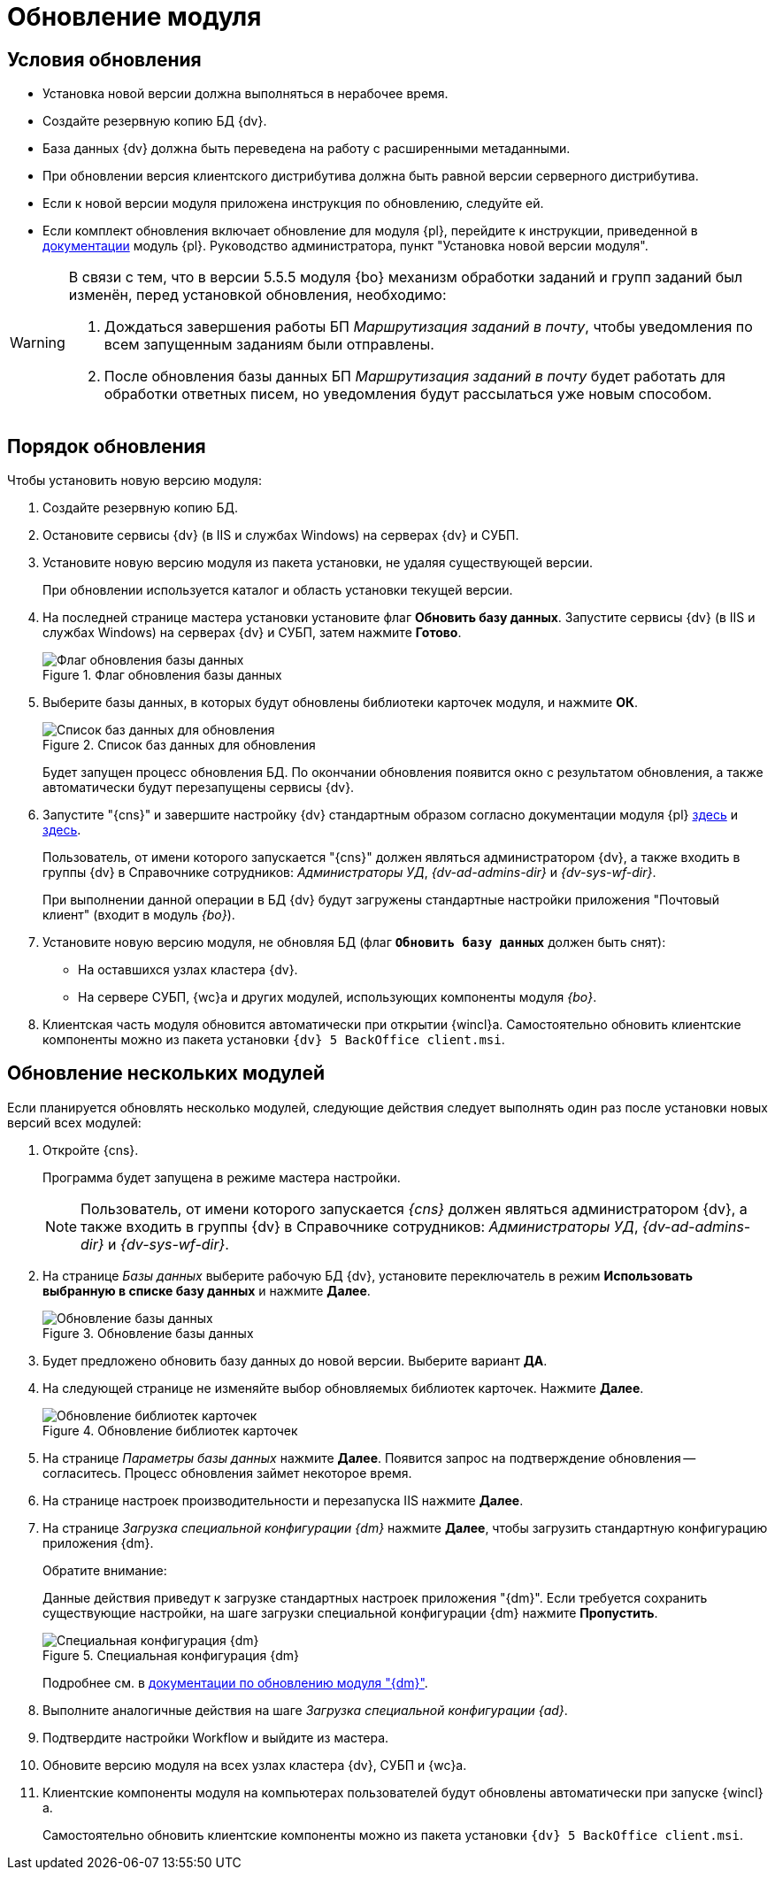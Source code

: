 = Обновление модуля

[#conditions]
== Условия обновления

* Установка новой версии должна выполняться в нерабочее время.
* Создайте резервную копию БД {dv}.
* База данных {dv} должна быть переведена на работу с расширенными метаданными.
* При обновлении версия клиентского дистрибутива должна быть равной версии серверного дистрибутива.
* Если к новой версии модуля приложена инструкция по обновлению, следуйте ей.
* Если комплект обновления включает обновление для модуля {pl}, перейдите к инструкции, приведенной в xref:platform:admin:update-module.adoc[документации] модуль {pl}. Руководство администратора, пункт "Установка новой версии модуля".

//tag::notifications[]
[WARNING]
====
В связи с тем, что в версии 5.5.5 модуля {bo} механизм обработки заданий и групп заданий был изменён, перед установкой обновления, необходимо:

. Дождаться завершения работы БП _Маршрутизация заданий в почту_, чтобы уведомления по всем запущенным заданиям были отправлены.
. После обновления базы данных БП _Маршрутизация заданий в почту_ будет работать для обработки ответных писем, но уведомления будут рассылаться уже новым способом.
====
//end::notifications[]

[#update]
== Порядок обновления

.Чтобы установить новую версию модуля:
. Создайте резервную копию БД.
. Остановите сервисы {dv} (в IIS и службах Windows) на серверах {dv} и СУБП.
. Установите новую версию модуля из пакета установки, не удаляя существующей версии.
+
При обновлении используется каталог и область установки текущей версии.
+
. На последней странице мастера установки установите флаг *Обновить базу данных*. Запустите сервисы {dv} (в IIS и службах Windows) на серверах {dv} и СУБП, затем нажмите *Готово*.
+
.Флаг обновления базы данных
image::install-update-db-flag.png[Флаг обновления базы данных]
+
. Выберите базы данных, в которых будут обновлены библиотеки карточек модуля, и нажмите *ОК*.
+
.Список баз данных для обновления
image::install-update-db.png[Список баз данных для обновления]
+
Будет запущен процесс обновления БД. По окончании обновления появится окно с результатом обновления, а также автоматически будут перезапущены сервисы {dv}.
+
. Запустите "{cns}" и завершите настройку {dv} стандартным образом согласно документации модуля {pl} xref:platform:admin:config-master.adoc[здесь] и xref:platform:admin:post-config-server.adoc[здесь].
+
Пользователь, от имени которого запускается "{cns}" должен являться администратором {dv}, а также входить в группы {dv} в Справочнике сотрудников: _Администраторы УД_, _{dv-ad-admins-dir}_ и _{dv-sys-wf-dir}_.
+
При выполнении данной операции в БД {dv} будут загружены стандартные настройки приложения "Почтовый клиент" (входит в модуль _{bo}_).
+
. Установите новую версию модуля, не обновляя БД (флаг `*Обновить базу данных*` должен быть снят):
+
* На оставшихся узлах кластера {dv}.
* На сервере СУБП, {wc}а и других модулей, использующих компоненты модуля _{bo}_.
+
. Клиентская часть модуля обновится автоматически при открытии {wincl}а. Самостоятельно обновить клиентские компоненты можно из пакета установки `{dv} 5 BackOffice client.msi`.

[#multiple-modules]
== Обновление нескольких модулей

Если планируется обновлять несколько модулей, следующие действия следует выполнять один раз после установки новых версий всех модулей:

. Откройте {cns}.
+
Программа будет запущена в режиме мастера настройки.
+
[NOTE]
====
Пользователь, от имени которого запускается _{cns}_ должен являться администратором {dv}, а также входить в группы {dv} в Справочнике сотрудников: _Администраторы УД_, _{dv-ad-admins-dir}_ и _{dv-sys-wf-dir}_.
====
+
. На странице _Базы данных_ выберите рабочую БД {dv}, установите переключатель в режим *Использовать выбранную в списке базу данных* и нажмите *Далее*.
+
.Обновление базы данных
image::common:update-db.png[Обновление базы данных]
+
. Будет предложено обновить базу данных до новой версии. Выберите вариант *ДА*.
. На следующей странице не изменяйте выбор обновляемых библиотек карточек. Нажмите *Далее*.
+
.Обновление библиотек карточек
image::common:update-card-lib.png[Обновление библиотек карточек]
+
. На странице _Параметры базы данных_ нажмите *Далее*. Появится запрос на подтверждение обновления -- согласитесь. Процесс обновления займет некоторое время.
. На странице настроек производительности и перезапуска IIS нажмите *Далее*.
. На странице _Загрузка специальной конфигурации {dm}_ нажмите *Далее*, чтобы загрузить стандартную конфигурацию приложения {dm}.
+
.Обратите внимание:
****
Данные действия приведут к загрузке стандартных настроек приложения "{dm}". Если требуется сохранить существующие настройки, на шаге загрузки специальной конфигурации {dm} нажмите *Пропустить*.

.Специальная конфигурация {dm}
image::platform:admin:document-management.png[Специальная конфигурация {dm}]

Подробнее см. в xref:documentmgmt:admin:update-module.adoc#update-no-overwrite[документации по обновлению модуля "{dm}"].
****
+
. Выполните аналогичные действия на шаге _Загрузка специальной конфигурации {ad}_.
+
. Подтвердите настройки Workflow и выйдите из мастера.
. Обновите версию модуля на всех узлах кластера {dv}, СУБП и {wc}а.
. Клиентские компоненты модуля на компьютерах пользователей будут обновлены автоматически при запуске {wincl}а.
+
Самостоятельно обновить клиентские компоненты можно из пакета установки `{dv} 5 BackOffice client.msi`.
